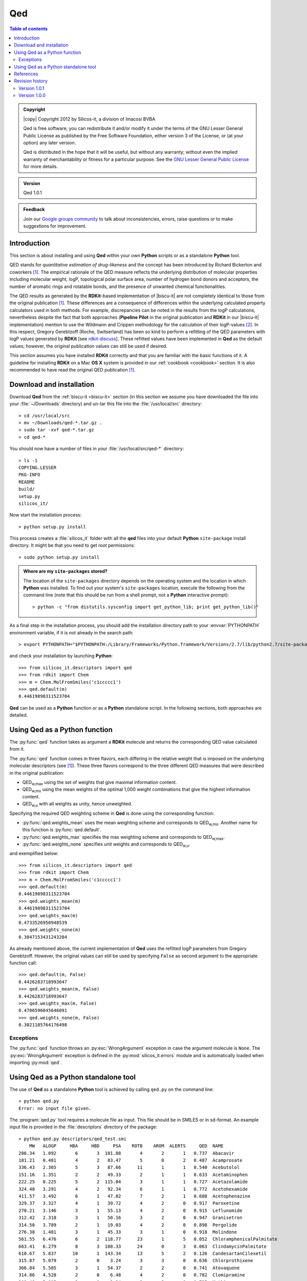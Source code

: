 .. _1.0.1/qed:


###
Qed
###

.. contents:: Table of contents
   :backlinks: none


.. admonition:: Copyright

   |copy| Copyright 2012 by Silicos-it, a division of Imacosi BVBA

   Qed is free software; you can redistribute it and/or modify
   it under the terms of the GNU Lesser General Public License as published 
   by the Free Software Foundation, either version 3 of the License, or
   (at your option) any later version.

   Qed is distributed in the hope that it will be useful,
   but without any warranty; without even the implied warranty of
   merchantability or fitness for a particular purpose. See the
   `GNU Lesser General Public License <http://www.gnu.org/licenses/>`_
   for more details.


.. admonition:: Version

   Qed 1.0.1


.. admonition:: Feedback
   
   Join our `Google groups community 
   <http://groups.google.com/group/silicos-it-chemoinformatics>`_
   to talk about inconsistencies, errors, raise questions or to make suggestions 
   for improvement.
   


************
Introduction
************

This section is about installing and using **Qed** within your own **Python** scripts or as a 
standalone **Python** tool.

QED stands for *quantitative estimation of drug-likeness* and the concept has been introduced
by Richard Bickerton and coworkers [#bickerton]_. The empirical rationale of the
QED measure reflects the underlying distribution of molecular properties including molecular weight,
logP, topological polar surface area, number of hydrogen bond donors and acceptors, the number of
aromatic rings and rotatable bonds, and the presence of unwanted chemical functionalities.

The QED results as generated by the **RDKit**-based implementation of |biscu-it|
are not completely identical to those from the original publication [#bickerton]_.
These differences are a consequence of differences within the underlying calculated 
property calculators used in both methods. For example, discrepancies can be noted in the results
from the logP calculations, nevertheless despite the fact that both approaches (**Pipeline Pilot**
in the original publication and **RDKit** in our |biscu-it| implementation) 
mention to use the Wildmann and Crippen methodology for the calculation of their logP-values 
[#crippen]_. In this respect, Gregory Gerebtzoff (Roche, Switserland) has been so kind to
perform a refitting of the QED parameters with logP values generated by **RDKit**
[see `rdkit-discuss <http://sourceforge.net/mailarchive/forum.php?thread_name=E05E80C886E33E4BA10E5686C606617602FF1D7A14%40RKAMSEM707.emea.roche.com&forum_name=rdkit-discuss>`_]. 
These refitted values have been implemented in **Qed** as the
default values; however, the original publication values can still be used if desired.

This section assumes you have installed **RDKit** correctly and that you are 
familiar with the basic functions of it. A guideline for installing **RDKit**
on a Mac **OS X** system is provided in our :ref:`cookbook <cookbook>` section. It is also 
recommended to have read the original QED publication [#bickerton]_.


.. _1.0.1/qed_installation:

*************************
Download and installation
*************************

.. highlight:: console

Download **Qed** from the :ref:`biscu-it <biscu-it>` section (in this section we assume
you have downloaded the file into your :file:`~/Downloads` directory) and un-tar this file 
into the :file:`/usr/local/src` directory::

	> cd /usr/local/src
	> mv ~/Downloads/qed-*.tar.gz .
	> sudo tar -xvf qed-*.tar.gz
	> cd qed-*

You should now have a number of files in your :file:`/usr/local/src/qed-*` directory::

	> ls -1
	COPYING.LESSER
	PKG-INFO
	README
	build/
	setup.py
	silicos_it/
		
Now start the installation process::

	> python setup.py install

This process creates a :file:`silicos_it` folder with all the **qed** files into your 
default **Python** ``site-package`` install directory. It might be that you 
need to get `root` permissions::

	> sudo python setup.py install

.. admonition:: Where are my ``site-packages`` stored?

   The location of the ``site-packages`` directory depends on the operating system 
   and the location in which **Python** was installed. To find out your system's ``site-packages`` 
   location, execute the following from the command line (note that this should be run 
   from a shell prompt, not a **Python** interactive prompt)::

   	> python -c "from distutils.sysconfig import get_python_lib; print get_python_lib()"

As a final step in the installation process, you should add the installation directory
path to your :envvar:`PYTHONPATH` environment variable, if it is not already in the 
search path::

	> export PYTHONPATH="$PYTHONPATH:/Library/Frameworks/Python.framework/Versions/2.7/lib/python2.7/site-packages"
	
.. highlight:: python

and check your installation by launching **Python**::

	>>> from silicos_it.descriptors import qed
	>>> from rdkit import Chem
	>>> m = Chem.MolFromSmiles('c1ccccc1')
	>>> qed.default(m)
	0.44619898311523704
	
**Qed** can be used as a **Python** function or as a **Python** standalone script. In the following sections,
both approaches are detailed.


******************************
Using Qed as a Python function
******************************

The :py:func:`qed` function takes as argument a **RDKit** 
molecule and returns the corresponding QED value calculated from it.

The :py:func:`qed` function comes in three flavors, each differing in the relative weight that is imposed 
on the underlying molecular descriptors (see [#bickerton]_). These three flavors correspond to the
three different QED measures that were described in the original publication:

* QED\ :sub:`w,max` using the set of weights that give maximal information content.
* QED\ :sub:`w,mo` using the mean weights of the optimal 1,000 weight combinations that give the highest 
  information content.
* QED\ :sub:`w,u` with all weights as unity, hence unweighted.

Specifying the required QED weighting scheme in **Qed** is done using the corresponding function:

* :py:func:`qed.weights_mean` uses the mean weighting scheme and corresponds to QED\ :sub:`w,mo`. Another
  name for this function is :py:func:`qed.default`.
* :py:func:`qed.weights_max` specifies the max weighting scheme and corresponds to QED\ :sub:`w,max`.
* :py:func:`qed.weights_none` specifies unit weights and corresponds to QED\ :sub:`w,u`.

and exemplified below::

	>>> from silicos_it.descriptors import qed
	>>> from rdkit import Chem
	>>> m = Chem.MolFromSmiles('c1ccccc1')
	>>> qed.default(m)
	0.44619898311523704
	>>> qed.weights_mean(m)
	0.44619898311523704
	>>> qed.weights_max(m)
	0.4733526950948539
	>>> qed.weights_none(m)
	0.3047153431243204

As already mentioned above, the current implementation of **Qed** uses the refitted logP parameters from
Gregory Gerebtzoff. However, the original values can still be used by specifying ``False``
as second argument to the appropriate function call::

	>>> qed.default(m, False)
	0.4426283718993647
	>>> qed.weights_mean(m, False)
	0.4426283718993647
	>>> qed.weights_max(m, False)
	0.4706596045646091
	>>> qed.weights_none(m, False)
	0.3021185764176498


Exceptions
**********

The :py:func:`qed` function throws an :py:exc:`WrongArgument` exception in case the argument
molecule is ``None``. The :py:exc:`WrongArgument` exception is defined in the :py:mod:`silicos_it.errors`
module and is automatically loaded when importing :py:mod:`qed`.
	


*************************************
Using Qed as a Python standalone tool
*************************************

.. highlight:: console

The use of **Qed** as a standalone **Python** tool is achieved by calling ``qed.py`` on the command line::

	> python qed.py
	Error: no input file given.

The :program:`qed.py` tool requires a molecule file as input. This file should be in SMILES or in sd-format. 
An example input file is provided in the :file:`descriptors` directory of the package::

	> python qed.py descriptors/qed_test.smi
	    MW	 ALOGP	   HBA	   HBD	   PSA	  ROTB	  AROM	ALERTS	   QED	NAME
	286.34	 1.092	     6	     3	101.88	     4	     2	     1	 0.737	Abacavir
	181.21	 0.481	     4	     2	 83.47	     5	     0	     2	 0.487	Acamprosate
	336.43	 2.365	     5	     3	 87.66	    11	     1	     1	 0.540	Acebutolol
	151.16	 1.351	     2	     2	 49.33	     2	     1	     1	 0.633	Acetaminophen
	222.25	 0.225	     5	     2	115.04	     3	     1	     1	 0.727	Acetazolamide
	324.40	 3.291	     4	     2	 92.34	     6	     1	     1	 0.772	Acetohexamide
	411.57	 3.492	     6	     1	 47.02	     7	     2	     1	 0.688	Acetophenazine
	329.37	 3.327	     4	     1	 39.72	     4	     2	     0	 0.917	Paroxetine
	270.21	 3.146	     3	     1	 55.13	     4	     2	     0	 0.915	Leflunomide
	312.42	 2.318	     3	     1	 50.16	     3	     2	     0	 0.947	Granisetron
	314.50	 3.789	     2	     1	 19.03	     4	     2	     0	 0.898	Pergolide
	276.38	 1.481	     3	     1	 45.33	     3	     1	     0	 0.918	Molindone
	561.55	 6.476	     6	     2	118.77	    23	     1	     5	 0.052	ChloramphenicalPalmitate
	663.41	 6.279	     8	     3	108.33	    24	     0	     3	 0.063	ClindamycinPalmitate
	610.67	 5.837	    10	     1	143.34	    13	     5	     2	 0.126	CandesartanCilexetil
	315.87	 5.079	     2	     0	  3.24	     3	     3	     0	 0.636	Chlorprothixene
	366.84	 5.505	     3	     1	 54.37	     2	     2	     0	 0.741	Atovaquone
	314.86	 4.528	     2	     0	  6.48	     4	     2	     0	 0.782	Clomipramine
	309.48	 5.015	     2	     0	  3.24	     2	     2	     0	 0.735	Methixene
	312.48	 5.020	     3	     0	  6.48	     5	     2	     0	 0.734	Ethopropazine
	337.46	 0.371	     6	     5	173.33	     8	     1	     3	 0.266	Famotidine
	252.35	-0.036	     5	     3	 88.89	     7	     1	     5	 0.214	Cimetidine
	301.39	 1.664	     3	     5	 96.29	     9	     2	     4	 0.213	Tegaserod
	395.42	-0.172	     8	     4	158.21	     6	     1	     4	 0.231	Cefdinir
	494.57	 2.496	     7	     2	113.01	     8	     2	     4	 0.251	CarbenicillinIndanyl
	
When the molecular input file is in SMILES format, each line should be composed of the smiles code and
optionally followed by the molecular name.

The calculated QED values are the values as calculated by the :py:func:`qed.default` function,
hence using QED\ :sub:`w,mo` weighting scheme with Gregory Gerebtzoff's adjusted logP parameters. 
In addition to the QED values, all other properties that are used for the calculation of the 
QED parameter are also output by the ``qed.py`` tool.



**********
References
**********

.. [#bickerton] Bickerton, G.R.; Paolini, G.V.; Besnard, J.; Muresan, S.; Hopkins, A.L. (2012) 'Quantifying the chemical
   beauty of drugs', *Nature Chemistry*, **4**, 90-98 [`nature/nchem.1243 <http://dx.doi.org/10.1038/nchem.1243>`_]

.. [#crippen] Wildman, S.A.; Crippen, G.M. (1999) 'Prediction of physicochemical parameters by atomic contributions',
   *J. Chem. Inf. Comput. Sci.*, **39**, 868-873 [`acs/ci990307l <http://pubs.acs.org/doi/abs/10.1021/ci990307l>`_]



****************
Revision history
****************

Version 1.0.1
*************

Upgrade of **Qed**:

* Incorporation of the refitted logP parameters of Gregory Gerebtzoff and making these values default [`rdkit-discuss <http://sourceforge.net/mailarchive/forum.php?thread_name=E05E80C886E33E4BA10E5686C606617602FF1D7A14%40RKAMSEM707.emea.roche.com&forum_name=rdkit-discuss>`_].

* Modification of the :py:func:`qed` function to enable the selection of the original parameters, if desired.


Version 1.0.0
*************

The first release of |biscu-it|. Contains **Qed**.

